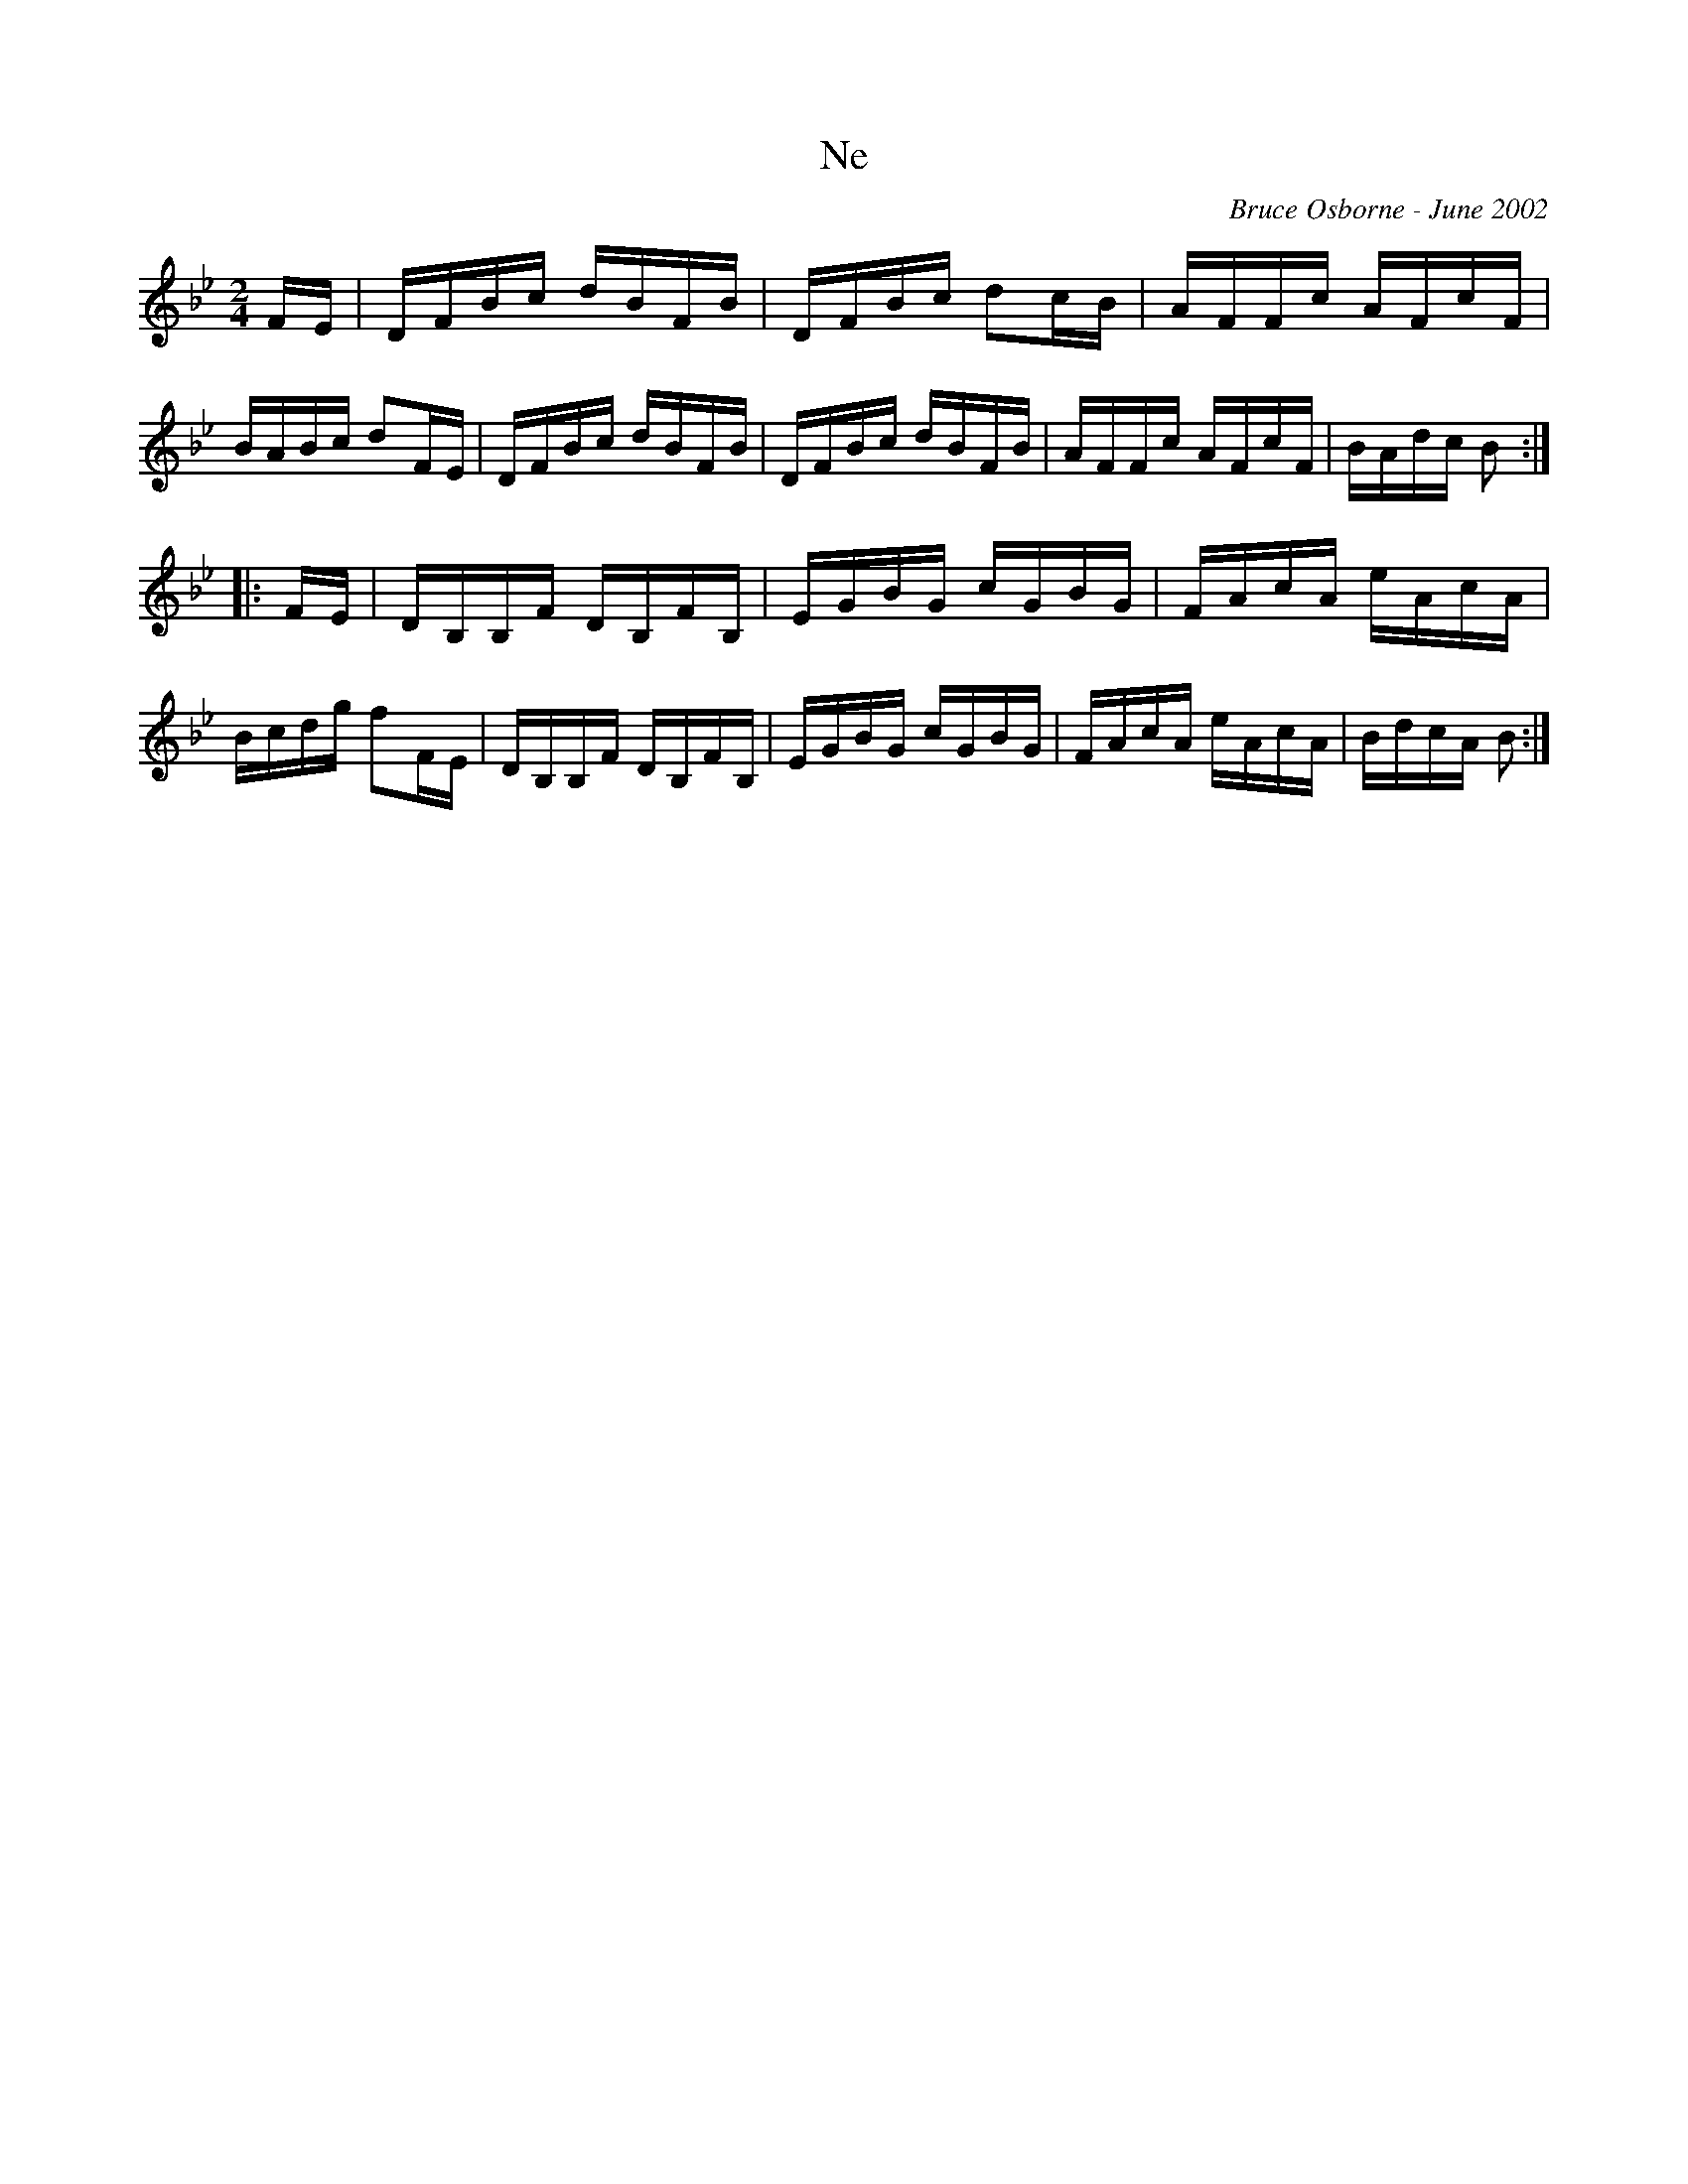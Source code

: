 X:132
T:Ne
R:reel
C:Bruce Osborne - June 2002
Z:abc by bosborne@kos.net
M:2/4
L:1/8
K:Bb
F/E/|D/F/B/c/ d/B/F/B/|D/F/B/c/ dc/B/|A/F/F/c/ A/F/c/F/|B/A/B/c/ dF/E/|\
D/F/B/c/ d/B/F/B/|D/F/B/c/ d/B/F/B/|A/F/F/c/ A/F/c/F/|B/A/d/c/ B:|
|:F/E/|D/B,/B,/F/ D/B,/F/B,/|E/G/B/G/ c/G/B/G/|F/A/c/A/ e/A/c/A/|B/c/d/g/ fF/E/|\
D/B,/B,/F/ D/B,/F/B,/|E/G/B/G/ c/G/B/G/|F/A/c/A/ e/A/c/A/|B/d/c/A/ B:|
